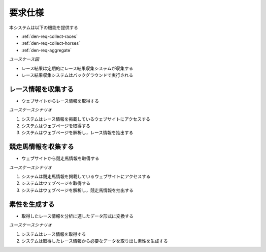 要求仕様
========

本システムは以下の機能を提供する

- :ref:`den-req-collect-races`
- :ref:`den-req-collect-horses`
- :ref:`den-req-aggregate`

*ユースケース図*

.. uml:: umls/usecase.uml

- レース結果は定期的にレース結果収集システムが収集する
- レース結果収集システムはバックグラウンドで実行される

.. _den-req-collect-races:

レース情報を収集する
--------------------

- ウェブサイトからレース情報を取得する

*ユースケースシナリオ*

1. システムはレース情報を掲載しているウェブサイトにアクセスする
2. システムはウェブページを取得する
3. システムはウェブページを解析し，レース情報を抽出する

.. _den-req-collect-horses:

競走馬情報を収集する
--------------------

- ウェブサイトから競走馬情報を取得する

*ユースケースシナリオ*

1. システムは競走馬情報を掲載しているウェブサイトにアクセスする
2. システムはウェブページを取得する
3. システムはウェブページを解析し，競走馬情報を抽出する

.. _den-req-aggregate:

素性を生成する
--------------

- 取得したレース情報を分析に適したデータ形式に変換する

*ユースケースシナリオ*

1. システムはレース情報を取得する
2. システムは取得したレース情報から必要なデータを取り出し素性を生成する
